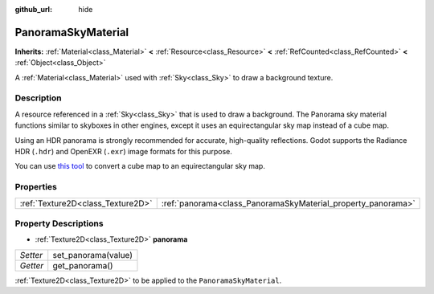 :github_url: hide

.. Generated automatically by doc/tools/makerst.py in Godot's source tree.
.. DO NOT EDIT THIS FILE, but the PanoramaSkyMaterial.xml source instead.
.. The source is found in doc/classes or modules/<name>/doc_classes.

.. _class_PanoramaSkyMaterial:

PanoramaSkyMaterial
===================

**Inherits:** :ref:`Material<class_Material>` **<** :ref:`Resource<class_Resource>` **<** :ref:`RefCounted<class_RefCounted>` **<** :ref:`Object<class_Object>`

A :ref:`Material<class_Material>` used with :ref:`Sky<class_Sky>` to draw a background texture.

Description
-----------

A resource referenced in a :ref:`Sky<class_Sky>` that is used to draw a background. The Panorama sky material functions similar to skyboxes in other engines, except it uses an equirectangular sky map instead of a cube map.

Using an HDR panorama is strongly recommended for accurate, high-quality reflections. Godot supports the Radiance HDR (``.hdr``) and OpenEXR (``.exr``) image formats for this purpose.

You can use `this tool <https://danilw.github.io/GLSL-howto/cubemap_to_panorama_js/cubemap_to_panorama.html>`_ to convert a cube map to an equirectangular sky map.

Properties
----------

+-----------------------------------+--------------------------------------------------------------+
| :ref:`Texture2D<class_Texture2D>` | :ref:`panorama<class_PanoramaSkyMaterial_property_panorama>` |
+-----------------------------------+--------------------------------------------------------------+

Property Descriptions
---------------------

.. _class_PanoramaSkyMaterial_property_panorama:

- :ref:`Texture2D<class_Texture2D>` **panorama**

+----------+---------------------+
| *Setter* | set_panorama(value) |
+----------+---------------------+
| *Getter* | get_panorama()      |
+----------+---------------------+

:ref:`Texture2D<class_Texture2D>` to be applied to the ``PanoramaSkyMaterial``.

.. |virtual| replace:: :abbr:`virtual (This method should typically be overridden by the user to have any effect.)`
.. |const| replace:: :abbr:`const (This method has no side effects. It doesn't modify any of the instance's member variables.)`
.. |vararg| replace:: :abbr:`vararg (This method accepts any number of arguments after the ones described here.)`
.. |constructor| replace:: :abbr:`constructor (This method is used to construct a type.)`
.. |operator| replace:: :abbr:`operator (This method describes a valid operator to use with this type as left-hand operand.)`

